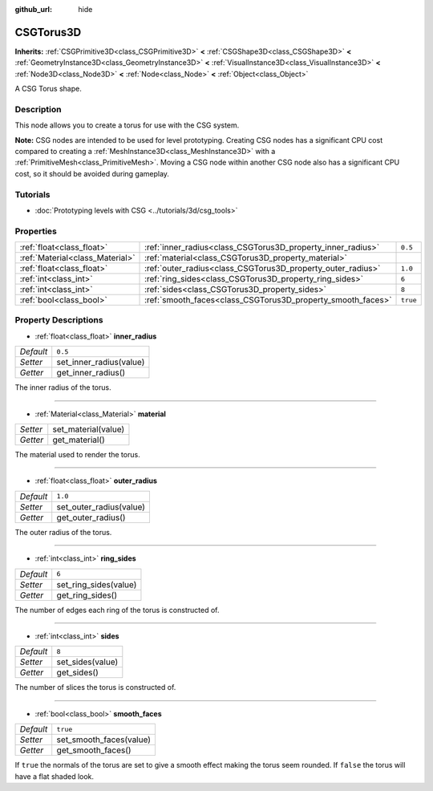 :github_url: hide

.. DO NOT EDIT THIS FILE!!!
.. Generated automatically from Godot engine sources.
.. Generator: https://github.com/godotengine/godot/tree/master/doc/tools/make_rst.py.
.. XML source: https://github.com/godotengine/godot/tree/master/modules/csg/doc_classes/CSGTorus3D.xml.

.. _class_CSGTorus3D:

CSGTorus3D
==========

**Inherits:** :ref:`CSGPrimitive3D<class_CSGPrimitive3D>` **<** :ref:`CSGShape3D<class_CSGShape3D>` **<** :ref:`GeometryInstance3D<class_GeometryInstance3D>` **<** :ref:`VisualInstance3D<class_VisualInstance3D>` **<** :ref:`Node3D<class_Node3D>` **<** :ref:`Node<class_Node>` **<** :ref:`Object<class_Object>`

A CSG Torus shape.

Description
-----------

This node allows you to create a torus for use with the CSG system.

\ **Note:** CSG nodes are intended to be used for level prototyping. Creating CSG nodes has a significant CPU cost compared to creating a :ref:`MeshInstance3D<class_MeshInstance3D>` with a :ref:`PrimitiveMesh<class_PrimitiveMesh>`. Moving a CSG node within another CSG node also has a significant CPU cost, so it should be avoided during gameplay.

Tutorials
---------

- :doc:`Prototyping levels with CSG <../tutorials/3d/csg_tools>`

Properties
----------

+---------------------------------+-------------------------------------------------------------+----------+
| :ref:`float<class_float>`       | :ref:`inner_radius<class_CSGTorus3D_property_inner_radius>` | ``0.5``  |
+---------------------------------+-------------------------------------------------------------+----------+
| :ref:`Material<class_Material>` | :ref:`material<class_CSGTorus3D_property_material>`         |          |
+---------------------------------+-------------------------------------------------------------+----------+
| :ref:`float<class_float>`       | :ref:`outer_radius<class_CSGTorus3D_property_outer_radius>` | ``1.0``  |
+---------------------------------+-------------------------------------------------------------+----------+
| :ref:`int<class_int>`           | :ref:`ring_sides<class_CSGTorus3D_property_ring_sides>`     | ``6``    |
+---------------------------------+-------------------------------------------------------------+----------+
| :ref:`int<class_int>`           | :ref:`sides<class_CSGTorus3D_property_sides>`               | ``8``    |
+---------------------------------+-------------------------------------------------------------+----------+
| :ref:`bool<class_bool>`         | :ref:`smooth_faces<class_CSGTorus3D_property_smooth_faces>` | ``true`` |
+---------------------------------+-------------------------------------------------------------+----------+

Property Descriptions
---------------------

.. _class_CSGTorus3D_property_inner_radius:

- :ref:`float<class_float>` **inner_radius**

+-----------+-------------------------+
| *Default* | ``0.5``                 |
+-----------+-------------------------+
| *Setter*  | set_inner_radius(value) |
+-----------+-------------------------+
| *Getter*  | get_inner_radius()      |
+-----------+-------------------------+

The inner radius of the torus.

----

.. _class_CSGTorus3D_property_material:

- :ref:`Material<class_Material>` **material**

+----------+---------------------+
| *Setter* | set_material(value) |
+----------+---------------------+
| *Getter* | get_material()      |
+----------+---------------------+

The material used to render the torus.

----

.. _class_CSGTorus3D_property_outer_radius:

- :ref:`float<class_float>` **outer_radius**

+-----------+-------------------------+
| *Default* | ``1.0``                 |
+-----------+-------------------------+
| *Setter*  | set_outer_radius(value) |
+-----------+-------------------------+
| *Getter*  | get_outer_radius()      |
+-----------+-------------------------+

The outer radius of the torus.

----

.. _class_CSGTorus3D_property_ring_sides:

- :ref:`int<class_int>` **ring_sides**

+-----------+-----------------------+
| *Default* | ``6``                 |
+-----------+-----------------------+
| *Setter*  | set_ring_sides(value) |
+-----------+-----------------------+
| *Getter*  | get_ring_sides()      |
+-----------+-----------------------+

The number of edges each ring of the torus is constructed of.

----

.. _class_CSGTorus3D_property_sides:

- :ref:`int<class_int>` **sides**

+-----------+------------------+
| *Default* | ``8``            |
+-----------+------------------+
| *Setter*  | set_sides(value) |
+-----------+------------------+
| *Getter*  | get_sides()      |
+-----------+------------------+

The number of slices the torus is constructed of.

----

.. _class_CSGTorus3D_property_smooth_faces:

- :ref:`bool<class_bool>` **smooth_faces**

+-----------+-------------------------+
| *Default* | ``true``                |
+-----------+-------------------------+
| *Setter*  | set_smooth_faces(value) |
+-----------+-------------------------+
| *Getter*  | get_smooth_faces()      |
+-----------+-------------------------+

If ``true`` the normals of the torus are set to give a smooth effect making the torus seem rounded. If ``false`` the torus will have a flat shaded look.

.. |virtual| replace:: :abbr:`virtual (This method should typically be overridden by the user to have any effect.)`
.. |const| replace:: :abbr:`const (This method has no side effects. It doesn't modify any of the instance's member variables.)`
.. |vararg| replace:: :abbr:`vararg (This method accepts any number of arguments after the ones described here.)`
.. |constructor| replace:: :abbr:`constructor (This method is used to construct a type.)`
.. |static| replace:: :abbr:`static (This method doesn't need an instance to be called, so it can be called directly using the class name.)`
.. |operator| replace:: :abbr:`operator (This method describes a valid operator to use with this type as left-hand operand.)`
